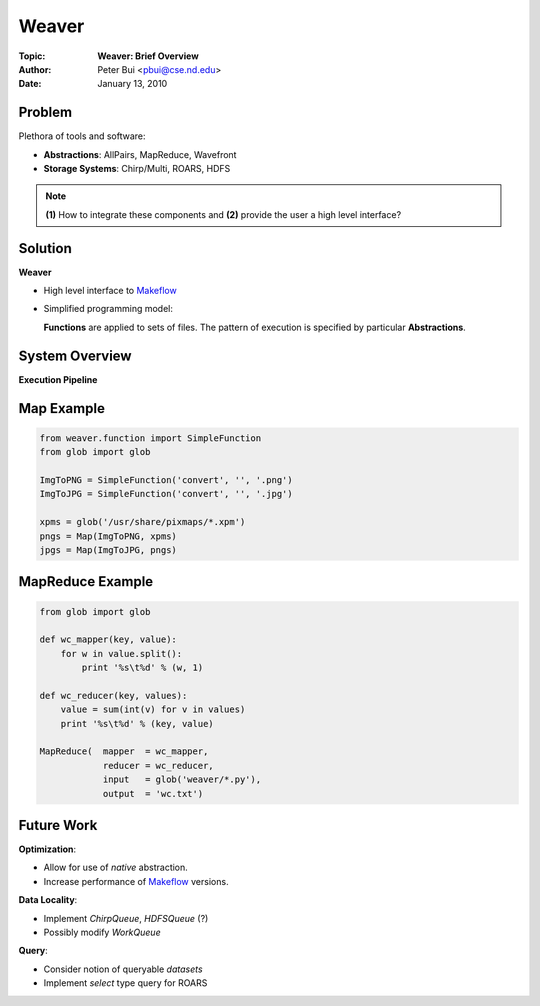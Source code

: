 Weaver
======

:Topic:     **Weaver: Brief Overview**
:Author:    Peter Bui <pbui@cse.nd.edu>
:Date:      January 13, 2010

.. role:: raw-html(raw)
    :format: html

Problem
-------

Plethora of tools and software:

- **Abstractions**:      AllPairs, MapReduce, Wavefront
- **Storage Systems**:   Chirp/Multi, ROARS, HDFS

.. note::

    **(1)** How to integrate these components and **(2)** provide the user a
    high level interface?

Solution
--------

**Weaver**

.. image::  ../diagrams/stack.png
    :align:     right

- High level interface to `Makeflow`_
- Simplified programming model:

  **Functions** are applied to sets of files.  The pattern of execution is
  specified by particular **Abstractions**.

.. _`Makeflow`: http://cse.nd.edu/~ccl/software/makeflow/

System Overview
---------------

**Execution Pipeline**

.. image::  ../diagrams/system.png
    :align:     center

Map Example
-----------

.. code-block:: python

    from weaver.function import SimpleFunction
    from glob import glob

    ImgToPNG = SimpleFunction('convert', '', '.png')
    ImgToJPG = SimpleFunction('convert', '', '.jpg')

    xpms = glob('/usr/share/pixmaps/*.xpm')
    pngs = Map(ImgToPNG, xpms)
    jpgs = Map(ImgToJPG, pngs)

MapReduce Example
-----------------

.. code-block:: python

    from glob import glob

    def wc_mapper(key, value):
        for w in value.split():
            print '%s\t%d' % (w, 1)

    def wc_reducer(key, values):
        value = sum(int(v) for v in values)
        print '%s\t%d' % (key, value)

    MapReduce(  mapper  = wc_mapper,
                reducer = wc_reducer,
                input   = glob('weaver/*.py'),
                output  = 'wc.txt') 

Future Work
-----------

**Optimization**:

- Allow for use of *native* abstraction.
- Increase performance of `Makeflow`_ versions.

**Data Locality**:

- Implement `ChirpQueue`, `HDFSQueue` (?)
- Possibly modify `WorkQueue`

**Query**:

- Consider notion of queryable `datasets`
- Implement `select` type query for ROARS

